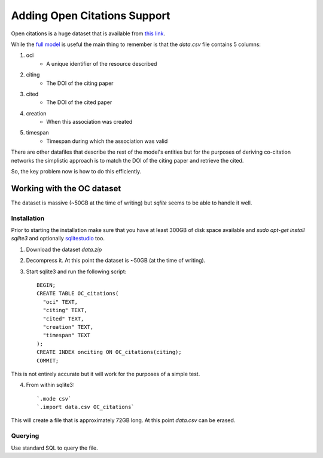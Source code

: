 Adding Open Citations Support
=============================

Open citations is a huge dataset that is available from `this link <http://opencitations.net/download>`_.

While the `full model <http://opencitations.net/model>`_ is useful the main thing to remember is that the 
`data.csv` file contains 5 columns:

1. oci
    * A unique identifier of the resource described
2. citing
    * The DOI of the citing paper
3. cited
    * The DOI of the cited paper
4. creation
    * When this association was created
5. timespan
    * Timespan during which the association was valid
    
    
There are other datafiles that describe the rest of the model's entities but for the purposes of deriving 
co-citation networks the simplistic approach is to match the DOI of the citing paper and retrieve the cited.

So, the key problem now is how to do this efficiently.


Working with the OC dataset
---------------------------

The dataset is massive (~50GB at the time of writing) but `sqlite` seems to be able to handle it well.

Installation
^^^^^^^^^^^^
Prior to starting the installation make sure that you have at least 300GB of disk space available and `sudo apt-get install sqlite3` 
and optionally `sqlitestudio <https://sqlitestudio.pl/index.rvt>`_ too.

1. Download the dataset `data.zip`
2. Decompress it. At this point the dataset is ~50GB (at the time of writing).
3. Start sqlite3 and run the following script::

    BEGIN;
    CREATE TABLE OC_citations(
      "oci" TEXT,
      "citing" TEXT,
      "cited" TEXT,
      "creation" TEXT,
      "timespan" TEXT
    );
    CREATE INDEX onciting ON OC_citations(citing);
    COMMIT;
    
This is not entirely accurate but it will work for the purposes of a simple test.

4. From within sqlite3::
    
    `.mode csv`
    `.import data.csv OC_citations`
    
This will create a file that is approximately 72GB long. At this point `data.csv` can be erased.

Querying
^^^^^^^^
Use standard SQL to query the file.
